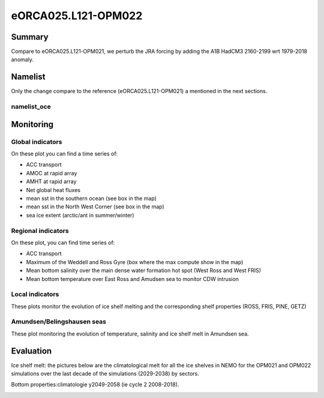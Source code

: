 ********************
eORCA025.L121-OPM022
********************

Summary
=======

Compare to eORCA025.L121-OPM021, we perturb the JRA forcing by adding the A1B HadCM3 2160-2199 wrt 1979-2018 anomaly.

Namelist
========

Only the change compare to the reference (eORCA025.L121-OPM021) a mentioned in the next sections.

namelist_oce
------------


Monitoring
==========

.. _eORCA025.L121-OPM022_monitoring:

Global indicators
-----------------
On these plot you can find a time series of:

- ACC transport
- AMOC at rapid array
- AMHT at rapid array
- Net global heat fluxes
- mean sst in the southern ocean (see box in the map)
- mean sst in the North West Corner (see box in the map)
- sea ice extent (arctic/ant in summer/winter)

.. image:: _static/VALGLO_OPM022.png

Regional indicators
-------------------
On these plot, you can find time series of:

- ACC transport
- Maximum of the Weddell and Ross Gyre (box where the max compute show in the map)
- Mean bottom salinity over the main dense water formation hot spot (West Ross and West FRIS)
- Mean bottom temperature over East Ross and Amudsen sea to monitor CDW intrusion

.. image:: _static/VALSO_OPM022.png

Local indicators
----------------
These plots monitor the evolution of ice shelf melting and the corresponding shelf properties (ROSS, FRIS, PINE, GETZ)

.. image:: _static/VALSI_OPM022.png

Amundsen/Belingshausen seas
---------------------------
These plot monitoring the evolution of temperature, salinity and ice shelf melt in Amundsen sea.

.. image:: _static/VALAMU_OPM022.png

Evaluation
==========

Ice shelf melt: the pictures below are the climatological melt for all the ice shelves in NEMO for the OPM021 and OPM022 simulations over the last decade of the simulations (2029-2038) by sectors.

.. image:: _static/WAIS_2019_2028.png
   :scale: 27%

.. image:: _static/EAIS_2019_2028.png
   :scale: 27%

.. image:: _static/WEDD_2019_2028.png
   :scale: 27%


Bottom properties:climatologie y2049-2058 (ie cycle 2 2008-2018).

.. image:: _static/BOTS_PERT2160_comb.png

.. image:: _static/BOTT_PERT2160_comb.png
